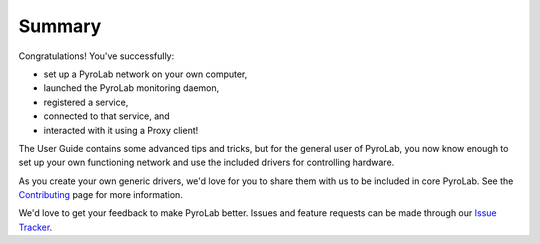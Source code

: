.. _getting_started_summary:


Summary
=======

Congratulations! You've successfully: 

* set up a PyroLab network on your own computer, 
* launched the PyroLab monitoring daemon, 
* registered a service, 
* connected to that service, and 
* interacted with it using a Proxy client!

The User Guide contains some advanced tips and tricks, but for the general
user of PyroLab, you now know enough to set up your own functioning network
and use the included drivers for controlling hardware. 

As you create your own generic drivers, we'd love for you to share them with us
to be included in core PyroLab. See the `Contributing
<development_contributing>`_ page for more information.

We'd love to get your feedback to make PyroLab better. Issues and feature
requests can be made through our `Issue Tracker
<https://github.com/BYUCamachoLab/pyrolab/issues>`_.
